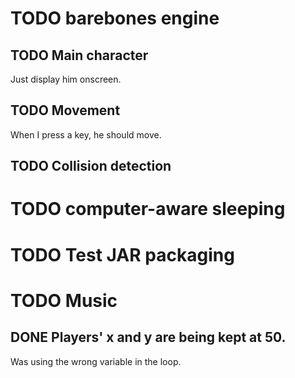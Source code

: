 * TODO barebones engine
** TODO Main character

Just display him onscreen.

** TODO Movement

When I press a key, he should move.

** TODO Collision detection
* TODO computer-aware sleeping
* TODO Test JAR packaging
* TODO Music

** DONE Players' x and y are being kept at 50.
   CLOSED: [2011-08-17 Wed 23:23]

Was using the wrong variable in the loop.
